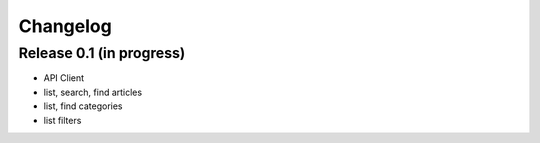 
Changelog
===========================

Release 0.1 (in progress)
-----------------------------

* API Client
* list, search, find articles
* list, find categories
* list filters
